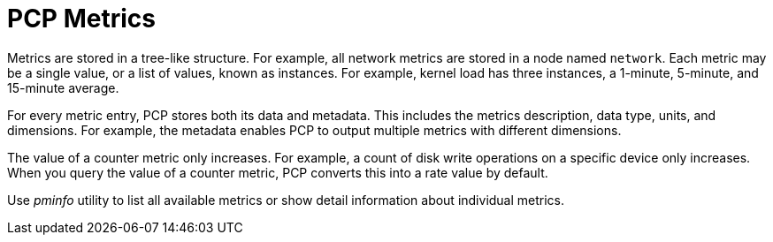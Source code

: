 [id='pcp-metrics_{context}']
= PCP Metrics

Metrics are stored in a tree-like structure. For example, all network metrics are stored in a node named `network`. Each metric may be a single value, or a list of values, known as instances. For example, kernel load has three instances, a 1-minute, 5-minute, and 15-minute average.

For every metric entry, PCP stores both its data and metadata. This includes the metrics description, data type, units, and dimensions. For example, the metadata enables PCP to output multiple metrics with different dimensions.

The value of a counter metric only increases. For example, a count of disk write operations on a specific device only increases. When you query the value of a counter metric, PCP converts this into a rate value by default.

Use _pminfo_ utility to list all available metrics or show detail information about individual metrics.